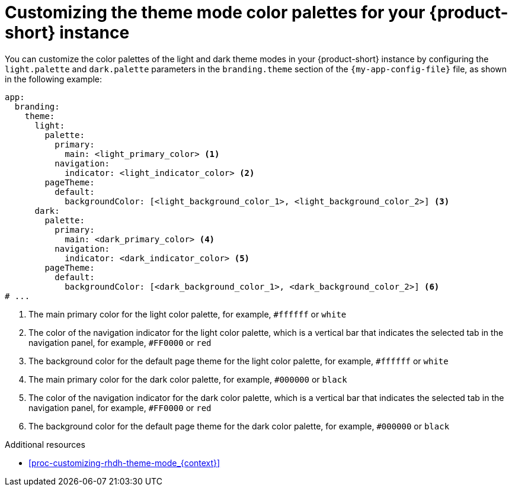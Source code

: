 // Module included in the following assemblies:
// assembly-customizing-the-appearance.adoc

[id="proc-customize-rhdh-branding_{context}"]
= Customizing the theme mode color palettes for your {product-short} instance

You can customize the color palettes of the light and dark theme modes in your {product-short} instance by configuring the `light.palette` and `dark.palette` parameters in the `branding.theme` section of the `{my-app-config-file}` file, as shown in the following example:

[source,yaml]
----
app:
  branding:
    theme:
      light:
        palette:
          primary:
            main: <light_primary_color> <1>
          navigation:
            indicator: <light_indicator_color> <2>
        pageTheme:
          default:
            backgroundColor: [<light_background_color_1>, <light_background_color_2>] <3>
      dark:
        palette:
          primary:
            main: <dark_primary_color> <4>
          navigation:
            indicator: <dark_indicator_color> <5>
        pageTheme:
          default:
            backgroundColor: [<dark_background_color_1>, <dark_background_color_2>] <6>
# ...
----

<1> The main primary color for the light color palette, for example, `#ffffff` or `white`
<2> The color of the navigation indicator for the light color palette, which is a vertical bar that indicates the selected tab in the navigation panel, for example, `#FF0000` or `red`
<3> The background color for the default page theme for the light color palette, for example, `#ffffff` or `white`
<4> The main primary color for the dark color palette, for example, `#000000` or `black`
<5> The color of the navigation indicator for the dark color palette, which is a vertical bar that indicates the selected tab in the navigation panel, for example, `#FF0000` or `red`
<6> The background color for the default page theme for the dark color palette, for example, `#000000` or `black`

.Additional resources
* xref:proc-customizing-rhdh-theme-mode_{context}[]
